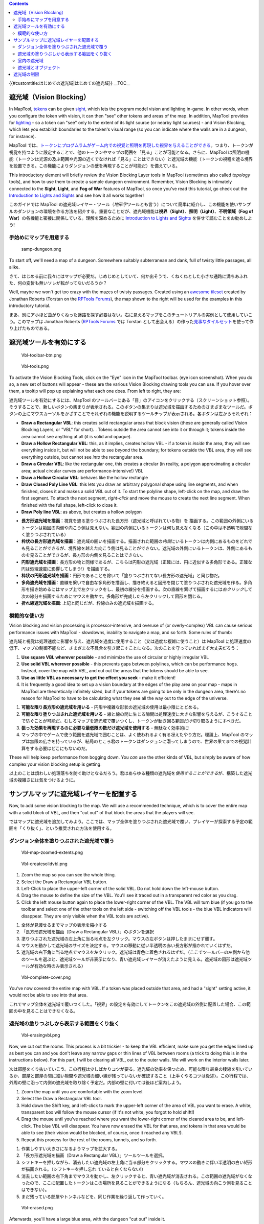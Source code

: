 .. contents::
   :depth: 3
..

.. raw:: mediawiki

   {{Languages|Introduction to Vision Blocking}}

{{#customtitle:はじめての遮光域|はじめての遮光域}} __TOC__

.. _遮光域vision_blocking:

遮光域（Vision Blocking）
=========================

.. raw:: html

   <div style="color:gray">

In MapTool, `tokens <Token:token>`__ can be given
`sight <Introduction_to_Lights_and_Sights>`__, which lets the program
model vision and lighting in-game. In other words, when you configure
the token with vision, it can then "see" other tokens and areas of the
map. In addition, MapTool provides for
`lighting <Introduction_to_Lights_and_Sights>`__ - so a token can "see"
only to the extent of its light source (or nearby light sources) - and
Vision Blocking, which lets you establish boundaries to the token's
visual range (so you can indicate where the walls are in a dungeon, for
instance).

.. raw:: html

   </div>

MapTool
では、\ `トークンにプログムラムがゲーム内での視覚と照明を再現した <Token:token>`__\ `視界を与えることができる <Introduction_to_Lights_and_Sights>`__\ 。つまり、トークンが視覚を持つように設定することで、他のトークンやマップの範囲を「見る」ことが可能となる。さらに、MapTool
は照明の機能（トークンは光源の及ぶ範囲や光源の近くでなければ「見る」ことはできない）と遮光域の機能（トークンの視程を遮る境界を設置できる。この機能によりダンジョンの壁を再現することが可能だ）を備えている。

.. raw:: html

   <div style="color:gray">

This introductory element will briefly review the Vision Blocking Layer
tools in MapTool (sometimes also called *topology* tools), and how to
use them to create a sample dungeon environment. Remember, Vision
Blocking is intimately connected to the **Sight**, **Light**, and **Fog
of War** features of MapTool, so once you've read this tutorial, go
check out the `Introduction to Lights and
Sights <Introduction_to_Lights_and_Sights>`__ and see how it all works
together!

.. raw:: html

   </div>

このガイドでは MapTool
の遮光域レイヤー・ツール（\ *地形学*\ ツールとも言う）について簡単に紹介し、この機能を使いサンプルのダンジョンの環境を作る方法を紹介する。重要なことだが、遮光域機能は\ **視界（Sight）**\ 、\ **照明（Light）**\ 、\ **不明領域（Fog
of War）**\ の各機能と密接に関係している。理解を深めるために
`Introduction to Lights and
Sights <Introduction_to_Lights_and_Sights>`__
を併せて読むことをお勧めしよう!

手始めにマップを用意する
------------------------

.. figure:: samp-dungeon.png
   :alt: samp-dungeon.png

   samp-dungeon.png

.. raw:: html

   <div style="color:gray">

To start off, we'll need a map of a dungeon. Somewhere suitably
subterranean and dank, full of twisty little passages, all alike.

.. raw:: html

   </div>

さて、はじめる前に我々にはマップが必要だ。じめじめとしていて、何か出そうで、くねくねとした小さな通路に満ちあふれた、何の変哲も無いソレが転がってないだろうか？

.. raw:: html

   <div style="color:gray">

Well, maybe we won't get too crazy with the mazes of twisty passages.
Created using an `awesome
tileset <http://forums.rptools.net/viewtopic.php?f=34&t=7418>`__ created
by Jonathan Roberts (Torstan on the `RPTools
Forums <http://forums.rptools.net>`__), the map shown to the right will
be used for the examples in this introductory tutorial.

.. raw:: html

   </div>

まあ、別にアホほど曲がりくねった迷路を探す必要はない。右に見えるマップをこのチュートリアルの実例として使用していこう。このマップは
Jonathan Roberts (`RPTools Forums <http://forums.rptools.net>`__ では
Torstan
として出会える）の作った\ `見事なタイルセット <http://forums.rptools.net/viewtopic.php?f=34&t=7418>`__\ を使って作り上げたものである。

遮光域ツールを有効にする
========================

.. figure:: Vbl-toolbar-btn.png
   :alt: Vbl-toolbar-btn.png

   Vbl-toolbar-btn.png

.. figure:: Vbl-tools.png
   :alt: Vbl-tools.png

   Vbl-tools.png

.. raw:: html

   <div style="color:gray">

To activate the Vision Blocking Tools, click on the "Eye" icon in the
MapTool toolbar. (eye icon screenshot). When you do so, a new set of
buttons will appear - these are the various Vision Blocking drawing
tools you can use. If you hover over them, a tooltip will pop up
explaining what each one does. From left to right, they are:

.. raw:: html

   </div>

遮光域ツールを有効にするには、MapTool
のツールバーにある「目」のアイコンをクリックする（スクリーンショット参照）。そうすることで、新しいボタンの集まりが表示される。このボタンの集まりは遮光域を描画するためのさまざまなツールだ。ボタンの上にマウスカーソルをかざすことでそれぞれの機能を説明するツールチップが表示される。各ボタンは左からそれぞれ：

.. raw:: html

   <div style="color:gray">

-  **Draw a Rectangular VBL**: this creates solid rectangular areas that
   block vision (these are generally called Vision Blocking Layers, or
   "VBL" for short). . Tokens outside the area cannot see into it or
   through it; tokens inside the area cannot see anything at all (it is
   solid and opaque).
-  **Draw a Hollow Rectangular VBL**: this, as it implies, creates
   hollow VBL - if a token is *inside* the area, they will see
   everything inside it, but will not be able to see *beyond* the
   boundary; for tokens outside the VBL area, they will see everything
   outside, but cannot see *into* the rectangular area.
-  **Draw a Circular VBL**: like the rectangular one, this creates a
   circular (in reality, a polygon approximating a circular area; actual
   circular curves are performance-intensive!) VBL
-  **Draw a Hollow Circular VBL**: behaves like the hollow rectangle
-  **Draw Closed Poly Line VBL**: this lets you draw an arbitrary
   polygonal shape using line segments, and when finished, closes it and
   makes a solid VBL out of it. To start the polyline shape, left-click
   on the map, and draw the first segment. To attach the next segment,
   *right-click* and move the mouse to create the next line segment.
   When finished with the full shape, left-click to close it.
-  **Draw Poly line VBL**: as above, but creates a hollow polygon

.. raw:: html

   </div>

-  **長方形遮光域を描画**\ ：視覚を遮る塗りつぶされた長方形（遮光域と呼ばれている物）を
   描画する。この範囲の外側にいるトークンは範囲の内側や向こう側は見えない。範囲の内側にいるトークンは何も見えなくなる（この中は不透明で隙間なく塗りつぶされている）
-  **枠状の長方形遮光域を描画**\ ：遮光域の囲いを描画する。描画された範囲の\ *内側*\ にいるトークンは内側にあるものをどれでも見ることができるが、境界線を越えた向こう側は見ることができない。遮光域の外側にいるトークンは、外側にあるものを見ることができるが、長方形の内側を見ることはできない。
-  **円形遮光域を描画**\ ：長方形の物と同様であるが、こちらは円形の遮光域（正確には、円に近似する多角形である。正確な円は処理速度に影響してしまう!）を描画する。
-  **枠状の円形遮光域を描画**\ ：円形であることを除いて「塗りつぶされてない長方形の遮光域」と同じ物だ。
-  **多角遮光域を描画**\ ：直線を繋いで自由な多角形を描画し、描き終えると図形を閉じて塗りつぶされた遮光域を作る。多角形を描き始めるにはマップ上で左クリックをし、最初の線分を描画する。次の直線を繋げて描画するには\ *右クリック*\ して次の線分を描画するためにマウスを動かす。多角形が完成したら左クリックして図形を閉じる。
-  **折れ線遮光域を描画**: 上記と同じだが、枠線のみの遮光域を描画する。

模範的な使い方
--------------

.. raw:: html

   <div style="color:gray">

Vision blocking and vision processing is processor-intensive, and
overuse of (or overly-complex) VBL can cause serious performance issues
with MapTool - slowdowns, inability to navigate a map, and so forth.
Some rules of thumb:

.. raw:: html

   </div>

遮光域と視覚は処理速度に影響を与え、遮光域を過度に使用すること（又は過度な複雑に使うこと）は
MapTool
に処理速度の低下、マップの制御不能など、さまざまな不具合を引き起こすことになる。次のことを守っていればまず大丈夫だろう：

.. raw:: html

   <div style="color:gray">

#. **Use square VBL wherever possible** - and minimize the use of
   circular or highly irregular VBL
#. **Use solid VBL wherever possible** - this prevents gaps between
   polylines, which can be performance hogs. Instead, cover the map with
   VBL, and cut out the areas that the tokens should be able to see.
#. **Use as little VBL as necessary to get the effect you seek** - make
   it efficient!
#. It is frequently a good idea to set up a vision boundary at the edges
   of the play area on your map - maps in MapTool are theoretically
   infinitely sized, but if your tokens are going to be only in the
   dungeon area, there's no reason for MapTool to have to be calculating
   what they see all the way out to the edge of the universe.

.. raw:: html

   </div>

#. **可能な限り長方形の遮光域を用いる** -
   円形や複雑な形状の遮光域の使用は最小限にとどめる。
#. **可能な限り塗りつぶされた遮光域を用いる** -
   線と線の間に生じる隙間は処理速度に大きな影響を与えるが、こうすることで防ぐことが可能だ。むしろマップを遮光域で覆いつくし、トークンが動き回る範囲だけ切り取るようにすべきだ。
#. **狙った効果を再現するのに必要な最低限の数だけ遮光域を使用する** -
   無駄なく効率的に!
#. マップの中でゲームで使う範囲を遮光域で囲むことは、よく使われるよく有る冴えたやり方だ。理論上、MapTool
   のマップは無限の広さを持っているが、結局のところ君のトークンはダンジョンに潜ってしまうので、世界の果てまでの視覚計算をする必要はどこにもないのだ。

.. raw:: html

   <div style="color:gray">

These will help keep performance from bogging down. You *can* use the
other kinds of VBL, but simply be aware of how complex your vision
blocking setup is getting.

.. raw:: html

   </div>

以上のことは煩わしい処理落ちを防ぐ助けとなるだろう。君はあらゆる種類の遮光域を\ *使用することができる*\ が、構築した遮光域の複雑さには気をつけるように。

サンプルマップに遮光域レイヤーを配置する
========================================

.. raw:: html

   <div style="color:gray">

Now, to add some vision blocking to the map. We will use a recommended
technique, which is to cover the entire map with a solid block of VBL,
and then "cut out" of that block the areas that the players will see.

.. raw:: html

   </div>

ではマップに遮光域を追加してみよう。ここでは、マップ全体を塗りつぶされた遮光域で覆い、プレイヤーが探索する予定の範囲を「くり抜く」、という推奨された方法を使用する。

ダンジョン全体を塗りつぶされた遮光域で覆う
------------------------------------------

.. figure:: Vbl-map-zoomed-extents.png
   :alt: Vbl-map-zoomed-extents.png

   Vbl-map-zoomed-extents.png

.. figure:: Vbl-createsolidvbl.png
   :alt: Vbl-createsolidvbl.png

   Vbl-createsolidvbl.png

.. raw:: html

   <div style="color:gray">

#. Zoom the map so you can see the whole thing.
#. Select the Draw a Rectangular VBL button.
#. Left-Click to place the upper-left corner of the solid VBL. Do not
   hold down the left-mouse button.
#. Drag the mouse to define the size of the VBL. You'll see it traced
   out in a transparent red color as you drag.
#. Click the left mouse button again to place the lower-right corner of
   the VBL. The VBL will turn blue (if you go to the toolbar and select
   one of the other tools on the left side - switching off the VBL tools
   - the blue VBL indicators will disappear. They are only visible when
   the VBL tools are active).

.. raw:: html

   </div>

#. 全体が見渡せるまでマップの表示を縮小する
#. 「長方形遮光域を描画（Draw a Rectangular VBL）」のボタンを選択
#. 塗りつぶされた遮光域の左上角に当る地点を左クリック。マウスの左ボタンは押したままにせず離す。
#. マウスを動かして遮光域のサイズを決定する。マウスの移動に従い半透明の赤い長方形が描かれていくはずだ。
#. 遮光域の右下角に当る地点でマウスを左クリック。遮光域は青色に着色されるはずだ。（ここでツールバーの左側から他のツールを選ぶと、遮光域ツールが非表示になり、青い遮光域レイヤーが消えたように見える。遮光域の図形は遮光域ツールが有効な時のみ表示される）

.. figure:: Vbl-complete-cover.png
   :alt: Vbl-complete-cover.png

   Vbl-complete-cover.png

.. raw:: html

   <div style="color:gray">

You've now covered the entire map with VBL. If a token was placed
outside that area, and had a "sight" setting active, it would not be
able to see into that area.

.. raw:: html

   </div>

これでマップ全体を遮光域で覆いつくした。「視界」の設定を有効にしてトークンをこの遮光域の外側に配置した場合、この範囲の中を見ることはできなくなる。

遮光域の塗りつぶしから表示する範囲をくり抜く
--------------------------------------------

.. figure:: Vbl-erasingvbl.png
   :alt: Vbl-erasingvbl.png

   Vbl-erasingvbl.png

.. raw:: html

   <div style="color:gray">

Now, we cut out the rooms. This process is a bit trickier - to keep the
VBL efficient, make sure you get the edges lined up as best you can and
you don't leave any narrow gaps or thin lines of VBL between rooms (a
trick to doing this is in the instructions below). For this part, I will
be clearing all VBL, out to the outer walls. We will work on the
interior walls later.

.. raw:: html

   </div>

次は部屋をくり抜いていこう。この行程は少しばかりコツが要る。遮光域の効率を保つため、可能な限り最良の稜線を引いているか、部屋と部屋の間に細い隙間や遮光域の細い線が残っていないか確認すること（上手くやるコツは後述）。この行程では、外周の壁に沿って内側の遮光域を取り除く予定だ。内部の壁に付いては後ほど案内しよう。

.. raw:: html

   <div style="color:gray">

#. Zoom the map until you are comfortable with the zoom level.
#. Select the Draw a Rectangular VBL tool.
#. Hold down the Shift key, and left-click to mark the upper-left corner
   of the area of VBL you want to erase. A white, transparent box will
   follow the mouse cursor (if it's not white, you forgot to hold
   shift!)
#. Drag the mouse until you've reached where you want the lower-right
   corner of the cleared area to be, and left-click. The blue VBL will
   disappear. You have now erased the VBL for that area, and tokens in
   that area would be able to see (their vision would be blocked, of
   course, once it reached any VBL!).
#. Repeat this process for the rest of the rooms, tunnels, and so forth.

.. raw:: html

   </div>

#. 作業しやすい大きさになるようマップを拡大する。
#. 「長方形遮光域を描画（Draw a Rectangular VBL）」ツールツールを選択。
#. シフトキーを押しながら、消去したい遮光域の左上角に当る部分をクリックする。マウスの動きに伴い半透明の白い矩形が描画される。（シフトキーを押し忘れ
   ていると白くならない!）
#. 消去したい範囲の右下角までマウスを動かし、左クリックすると、青い遮光域が消去される。この範囲の遮光域がなくなったので、ここに配置したトークンはこの場所を見ることができるようになる（もちろん、遮光域の向こう側を見ることはできない）。
#. まだ残っている部屋やトンネルなどを、同じ作業を繰り返して作っていく。

.. figure:: Vbl-erased.png
   :alt: Vbl-erased.png

   Vbl-erased.png

.. raw:: html

   <div style="color:gray">

Afterwards, you'll have a large blue area, with the dungeon "cut out"
inside it.

.. raw:: html

   </div>

作業を終えると、ダンジョン型に「くり抜かれた」大きな青い図形が出来上がる。

.. raw:: html

   <div style="color:gray">

**TIP**: if you hold down Ctrl while you trace your VBL, it will snap to
the gridlines of the map. This is very useful for aligning VBL. I used
this technique to erase the VBL on the sample map, because it makes the
VBL align easily and squarely on the dungeon walls.

.. raw:: html

   </div>

**ヒント**\ ：遮光域を編集するときにCTRLキーをを押すことでマップのグリッドに吸着するようになる。この機能は遮光域をきれいに描くのにとても役に立つ。このテクニックは遮光域をダンジョンの壁に沿って簡単に四角くくり抜ことができるので、前述のサンプルマップで遮光域をくり抜くのに使用している。

室内の遮光域
------------

.. figure:: Vbl-polyline-wall.png
   :alt: Vbl-polyline-wall.png

   Vbl-polyline-wall.png

.. raw:: html

   <div style="color:gray">

Finally, we will put VBL on the interior walls. This will make it so
that the walls *inside* the dungeon block vision too.

.. raw:: html

   </div>

最後に、室内の壁に遮光域を作ろう。これでダンジョン内の壁が視覚を妨げるようになる。

.. raw:: html

   <div style="color:gray">

#. Zoom the map to focus on a particular wall.
#. Select the "Draw Polyline VBL" tool.
#. Hold down Ctrl, and left-click on the map to place the beginning of
   the line segment. I recommend starting the line somewhere in the
   solid VBL, so that there are no gaps at the edges of the walls.
#. Drag the mouse to draw the line segment. (in the screenshot, the line
   segment is the thin red line inside the yellow circle; the yellow
   circle was drawn on the screenshot to show you where the polyline is
   - it's not part of the VBL process)
#. Left-click to place the end of the line segment. The red line will
   turn blue, indicating that there is VBL now on that wall.
#. Repeat the process for the other walls, until you are satisfied.

.. raw:: html

   </div>

#. 作業対象の壁が中心になるようにマップを拡大する。
#. 「折れ線遮光域の描画（Draw Polyline VBL）」ツールを選択。
#. マップ上の線分を引き始める場所をCTRLキーを押しながら左クリック。壁の付け根に隙間が生じないように遮光域の塗りつぶされたところから線を引き始めると良いだろう。
#. マウスを動かし線分を描く。（スクリーンショットでは、黄色い丸の中の赤い細線。黄色い丸は折れ線を示すためにスクリーンショット上に描かれた物で、遮光域を描く作業中に表示されるわけではない）
#. 線分の終点にする場所を左クリック。赤かった線はお会い線に替わり、壁の遮光域を表している。
#. あとは満足のいくまで壁を描く作業を繰り返す。

遮光域とオブジェクト
--------------------

.. raw:: html

   <div style="color:gray">

There are lots of objects in a dungeon that can block vision - doors,
pillars, piles of rubble, chests...you name it. It is possible to draw
VBL anywhere on a map - however, at this time, VBL is not linked to
particular objects. This means that you can't, for instance, put VBL on
a door and have it "open" with the door when your players open it. You
can simulate this by deleting the VBL that crossed the doorway, but you
can't have the VBL automatically move with an object.

.. raw:: html

   </div>

ダンジョンの中には、扉、柱、瓦礫の山、宝箱、など数え上げればきりがないほど視覚を遮るオブジェクトが山ほどある。マップ上に遮光域を描けば視覚を遮ることはできるが、現状では遮光域はオブジェクトに連動していない。つまり、扉の上に遮光域を置いてもプレイヤーが扉を開けると同時に遮光域を動かすことはできないということだ。扉の入口に重なる遮光域を消すことで再現することはできても、オブジェクトの移動に併せて遮光域を自動的動かすことはできないのだ。

.. raw:: html

   <div style="color:gray">

You'll have to experiment with the VBL for the objects in your dungeon,
but here are some tips:

.. raw:: html

   </div>

いずれダンジョンの中でオブジェクト用の遮光域を作らざるを得なくなるであろうが、いくつか参考となるコツを教えよう：

.. raw:: html

   <div style="color:gray">

-  **Doors**: for doors, if they are closed, simply draw the VBL along
   the wall in which the door sits. When (if) the door is ever opened,
   you can rotate the door object, and use Solid Rectangular VBL to
   erase the vision blocking layer that covered the doorway (remember,
   hold down Shift to erase VBL). Make sure to use *solid* VBL - if you
   use a hollow rectangle, it will only erase where the hollow
   rectangle's boundary intersects the other VBL.

.. raw:: html

   </div>

-  **扉**\ ：扉の場合、閉じているのであれば単に壁に沿って扉がある部分に遮光域を描けば良い。扉が開けられたのであれば、扉のオブジェクトを回転させ、塗りつぶし長方形遮光域を使って扉の入口に当る部分にある遮光域を消去すれば良い（遮光域を消すにはシフトキーを押すことを忘れないように）。枠状の長方形遮光域のを使うと枠線が他の遮光域と重なる部分だけが消去されて使い物ならないので、\ *塗りつぶし*\ 遮光域を使うよう気をつけてくれ。

.. figure:: Vbl-drawx.png
   :alt: Vbl-drawx.png

   Vbl-drawx.png

.. raw:: html

   <div style="color:gray">

-  **Pillars, statues, and standing objects**: remember that, when you
   use VBL, the tokens cannot see into or through it at all (and,
   because of this, the *players* won't see anything covered by or
   hidden inside VBL on their screens). If you want the players to be
   able to see some of an object - like a large pillar - one of the
   recommended tricks is to draw an "X" on the pillar using poly line
   VBL (instead of covering the whole pillar with a circular or
   rectangular solid VBL. Using an X means that the players can see some
   of the pillar, depending on where their tokens are. It makes for a
   much nicer look. If you look at the screenshot, you'll see an "X"
   drawn using VBL on top of one of the barrels.

.. raw:: html

   </div>

-  **柱、石像など柱状のオブジェクト**\ ：遮光域を使用時、トークンは遮光域の中も向こう側も見ることができない（そのため\ *プレイヤー*\ の画面上でも遮光域で隠されたり妨げられているものを見ることはできない）ことを覚えているだろうか。プレイヤーにあるオブジェクトを見せようとしたとき（例えば大きな柱）、（柱を囲うように円形や長方形の塗りつぶし遮光域を使う替わりに）折れ線遮光域を使い柱の上に「×」印を描くことをおすすめする。「×」印を使うことで、トークンの場所により形は変わるがプレイヤーは柱の一部を見ることができる。これならいくらかマシな表示であろう。スクリーンショットをよく見たのなら、1つの樽の上に「×」印の遮光域が描かれていることに気付くだろう。

遮光域の制限
============

.. raw:: html

   <div style="color:gray">

The Vision Blocking Layer in MapTool is a tool for helping to simulate
what a character can see during a game. However, it does have
limitations, and doesn't "completely simulate vision" or anything like
that. We touched on one limitation earlier, the fact that VBL cannot be
attached to specific objects, and so if you open a door that is covered
by VBL - the door object might move, but the VBL stays put. Here are a
couple other limitations of the current (as of MapTool 1.3.b56) Vision
Blocking Tools.

.. raw:: html

   </div>

MapTool
の遮光域レイヤーはゲームの中でキャラクターの視界を再現するツールだ。しかし、制限が有り、視覚を完全に再現するものではない。これまでに制限の1つに触れた。特定のオブジェクトに遮光域を付属させることはできない。そのため、遮光域に妨げられている扉を明けた場合、扉のオブジェクトは動かせても、遮光域はその場にとどまったままである。以下に遮光域ツールの現在の制限（MapTool
1.3.b56）を上げておく：

.. raw:: html

   <div style="color:gray">

-  **Vision Blocking is Binary**: VBL in MapTool is on or off. There is
   no "partially transparent" or "one way" VBL in the current version of
   MapTool.
-  **Vision Blocking is Total**: Related to the above, VBL blocks all
   forms of vision. There are no vision types currently that can see
   through VBL.
-  **Vision Blocking has no Elevation**: VBL cannot at this point be
   given a particular height - it stretches to infinity, up and down,
   and so there's no way to set up VBL so a tall character can see
   "over" it

.. raw:: html

   </div>

-  **遮光域はオン／オフいずれか**\ ：MapToolの遮光域は「ある」か「ない」かだ。「半透明」や「一方通行」の遮光域は現状の
   MapTool には存在しない。
-  **遮光域は全て遮る**\ ：上記に関連するが、遮光域は全ての種類の視覚を遮る。いかなる種類の視覚も現状の
   MapTool では遮光域を見通すことはできない。
-  **遮光域は高度を持たない**\ 遮光域は特定の高さを持たない。つまり上にも下にも無限の長さを持っており、背の高いキャラクターが遮光域の向こう側を「見渡せる」ようにすることはできない。

.. raw:: mediawiki

   {{Languages|Introduction to Vision Blocking}}

`Category:MapTool <Category:MapTool>`__
`Category:Tutorial <Category:Tutorial>`__
